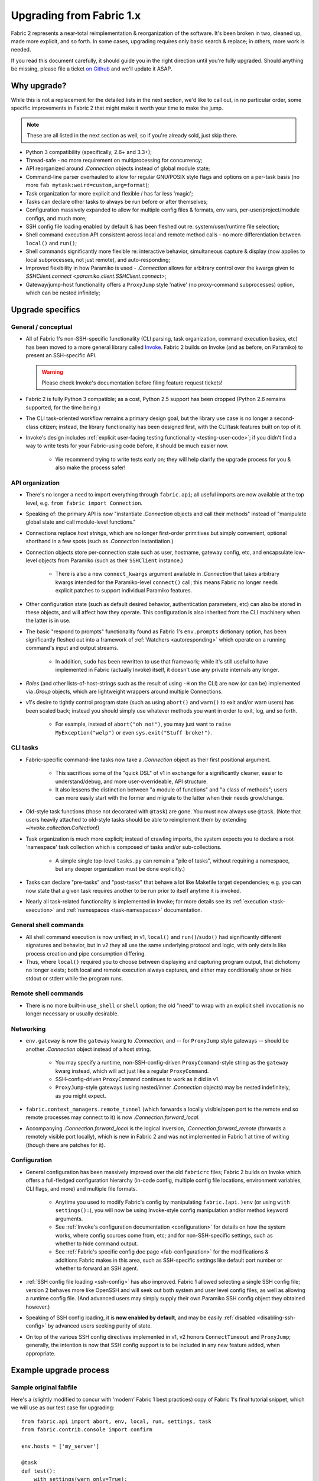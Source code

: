 .. _upgrading:

=========================
Upgrading from Fabric 1.x
=========================

Fabric 2 represents a near-total reimplementation & reorganization of the
software. It's been broken in two, cleaned up, made more explicit, and so
forth. In some cases, upgrading requires only basic search & replace; in
others, more work is needed.

If you read this document carefully, it should guide you in the right direction
until you're fully upgraded. Should anything be missing, please file a ticket
`on Github <https://github.com/fabric/fabric>`_ and we'll update it ASAP.


Why upgrade?
============

While this is not a replacement for the detailed lists in the next section,
we'd like to call out, in no particular order, some specific improvements in
Fabric 2 that might make it worth your time to make the jump.

.. note::
    These are all listed in the next section as well, so if you're already
    sold, just skip there.

- Python 3 compatibility (specifically, 2.6+ and 3.3+);
- Thread-safe - no more requirement on multiprocessing for concurrency;
- API reorganized around `.Connection` objects instead of global module state;
- Command-line parser overhauled to allow for regular GNU/POSIX style flags and
  options on a per-task basis (no more ``fab mytask:weird=custom,arg=format``);
- Task organization far more explicit and flexible / has far less 'magic';
- Tasks can declare other tasks to always be run before or after themselves;
- Configuration massively expanded to allow for multiple config files &
  formats, env vars, per-user/project/module configs, and much more;
- SSH config file loading enabled by default & has been fleshed out re:
  system/user/runtime file selection;
- Shell command execution API consistent across local and remote method calls -
  no more differentiation between ``local()`` and ``run()``;
- Shell commands significantly more flexible re: interactive behavior,
  simultaneous capture & display (now applies to local subprocesses, not just
  remote), and auto-responding;
- Improved flexibility in how Paramiko is used - `.Connection` allows for
  arbitrary control over the kwargs given to `SSHClient.connect
  <paramiko.client.SSHClient.connect>`;
- Gateway/jump-host functionality offers a ``ProxyJump`` style 'native' (no
  proxy-command subprocesses) option, which can be nested infinitely;


Upgrade specifics
=================

General / conceptual
--------------------

- All of Fabric 1's non-SSH-specific functionality (CLI parsing, task
  organization, command execution basics, etc) has been moved to a more general
  library called `Invoke <http://pyinvoke.org>`_. Fabric 2 builds on Invoke
  (and as before, on Paramiko) to present an SSH-specific API.

  .. warning::
    Please check Invoke's documentation before filing feature request tickets!

- Fabric 2 is fully Python 3 compatible; as a cost, Python 2.5 support has been
  dropped (Python 2.6 remains supported, for the time being.)
- The CLI task-oriented workflow remains a primary design goal, but the library
  use case is no longer a second-class citizen; instead, the library
  functionality has been designed first, with the CLI/task features built on
  top of it.
- Invoke's design includes :ref:`explicit user-facing testing functionality
  <testing-user-code>`; if you didn't find a way to write tests for your
  Fabric-using code before, it should be much easier now.

    - We recommend trying to write tests early on; they will help clarify the
      upgrade process for you & also make the process safer!

API organization
----------------

- There's no longer a need to import everything through ``fabric.api``; all
  useful imports are now available at the top level, e.g. ``from fabric import
  Connection``.
- Speaking of: the primary API is now "instantiate `.Connection` objects and
  call their methods" instead of "manipulate global state and call module-level
  functions."
- Connections replace *host strings*, which are no longer first-order
  primitives but simply convenient, optional shorthand in a few spots (such as
  `.Connection` instantiation.)
- Connection objects store per-connection state such as user, hostname, gateway
  config, etc, and encapsulate low-level objects from Paramiko (such as their
  ``SSHClient`` instance.)

    - There is also a new ``connect_kwargs`` argument available in
      `.Connection` that takes arbitrary kwargs intended for the Paramiko-level
      ``connect()`` call; this means Fabric no longer needs explicit patches to
      support individual Paramiko features.

- Other configuration state (such as default desired behavior, authentication
  parameters, etc) can also be stored in these objects, and will affect how
  they operate. This configuration is also inherited from the CLI machinery
  when the latter is in use.
- The basic "respond to prompts" functionality found as Fabric 1's
  ``env.prompts`` dictionary option, has been significantly fleshed out into a
  framework of :ref:`Watchers <autoresponding>` which operate on a running
  command's input and output streams.

    - In addition, ``sudo`` has been rewritten to use that framework; while
      it's still useful to have implemented in Fabric (actually Invoke) itself,
      it doesn't use any private internals any longer.

- *Roles* (and other lists-of-host-strings such as the result of using ``-H``
  on the CLI) are now (or can be) implemented via `.Group` objects, which are
  lightweight wrappers around multiple Connections.
- v1's desire to tightly control program state (such as using ``abort()`` and
  ``warn()`` to exit and/or warn users) has been scaled back; instead you
  should simply use whatever methods you want in order to exit, log, and so
  forth.

    - For example, instead of ``abort("oh no!")``, you may just want to ``raise
      MyException("welp")`` or even ``sys.exit("Stuff broke!")``.

CLI tasks
---------

- Fabric-specific command-line tasks now take a `.Connection` object as their
  first positional argument.

    - This sacrifices some of the "quick DSL" of v1 in exchange for a
      significantly cleaner, easier to understand/debug, and more
      user-overrideable, API structure.
    - It also lessens the distinction between "a module of functions" and "a
      class of methods"; users can more easily start with the former and
      migrate to the latter when their needs grow/change.

- Old-style task functions (those not decorated with ``@task``) are gone. You
  must now always use ``@task``. (Note that users heavily attached to old-style
  tasks should be able to reimplement them by extending
  `~invoke.collection.Collection`!)
- Task organization is much more explicit; instead of crawling imports, the
  system expects you to declare a root 'namespace' task collection which is
  composed of tasks and/or sub-collections.

    - A simple single top-level ``tasks.py`` can remain a "pile of tasks",
      without requiring a namespace, but any deeper organization must be done
      explicitly.)

- Tasks can declare "pre-tasks" and "post-tasks" that behave a lot like
  Makefile target dependencies; e.g. you can now state that a given task
  requires another to be run prior to itself anytime it is invoked.
- Nearly all task-related functionality is implemented in Invoke; for more
  details see its :ref:`execution <task-execution>` and :ref:`namespaces
  <task-namespaces>` documentation.

General shell commands
----------------------

- All shell command execution is now unified; in v1, ``local()`` and
  ``run()``/``sudo()`` had significantly different signatures and behavior, but
  in v2 they all use the same underlying protocol and logic, with only details
  like process creation and pipe consumption differing.
- Thus, where ``local()`` required you to choose between displaying and
  capturing program output, that dichotomy no longer exists; both local and
  remote execution always captures, and either may conditionally show or hide
  stdout or stderr while the program runs.

Remote shell commands
---------------------

- There is no more built-in ``use_shell`` or ``shell`` option; the old "need"
  to wrap with an explicit shell invocation is no longer necessary or usually
  desirable.

Networking
----------

- ``env.gateway`` is now the ``gateway`` kwarg to `.Connection`, and -- for
  ``ProxyJump`` style gateways -- should be another `.Connection` object
  instead of a host string.

    - You may specify a runtime, non-SSH-config-driven ``ProxyCommand``-style
      string as the ``gateway`` kwarg instead, which will act just like a
      regular ``ProxyCommand``.
    - SSH-config-driven ``ProxyCommand`` continues to work as it did in v1.
    - ``ProxyJump``-style gateways (using nested/inner `.Connection` objects)
      may be nested indefinitely, as you might expect.

- ``fabric.context_managers.remote_tunnel`` (which forwards a locally
  visible/open port to the remote end so remote processes may connect to it) is
  now `.Connection.forward_local`.
- Accompanying `.Connection.forward_local` is the logical inversion,
  `.Connection.forward_remote` (forwards a remotely visible port locally),
  which is new in Fabric 2 and was not implemented in Fabric 1 at time of
  writing (though there are patches for it).

Configuration
-------------

- General configuration has been massively improved over the old ``fabricrc``
  files; Fabric 2 builds on Invoke which offers a full-fledged configuration
  hierarchy (in-code config, multiple config file locations, environment
  variables, CLI flags, and more) and multiple file formats.

    - Anytime you used to modify Fabric's config by manipulating
      ``fabric.(api.)env`` (or using ``with settings():``), you will now be
      using Invoke-style config manipulation and/or method keyword arguments.
    - See :ref:`Invoke's configuration documentation <configuration>` for
      details on how the system works, where config sources come from, etc; and
      for non-SSH-specific settings, such as whether to hide command output.
    - See :ref:`Fabric's specific config doc page <fab-configuration>` for the
      modifications & additions Fabric makes in this area, such as SSH-specific
      settings like default port number or whether to forward an SSH agent.

- :ref:`SSH config file loading <ssh-config>` has also improved. Fabric 1
  allowed selecting a single SSH config file; version 2 behaves more like
  OpenSSH and will seek out both system and user level config files, as well as
  allowing a runtime config file. (And advanced users may simply supply their
  own Paramiko SSH config object they obtained however.)
- Speaking of SSH config loading, it is **now enabled by default**, and may be
  easily :ref:`disabled <disabling-ssh-config>` by advanced users seeking
  purity of state.
- On top of the various SSH config directives implemented in v1, v2 honors
  ``ConnectTimeout`` and ``ProxyJump``; generally, the intention is now that
  SSH config support is to be included in any new feature added, when
  appropriate.


Example upgrade process
=======================

Sample original fabfile
-----------------------

Here's a (slightly modified to concur with 'modern' Fabric 1 best practices)
copy of Fabric 1's final tutorial snippet, which we will use as our test case
for upgrading::

    from fabric.api import abort, env, local, run, settings, task
    from fabric.contrib.console import confirm

    env.hosts = ['my_server']

    @task
    def test():
        with settings(warn_only=True):
            result = local('./manage.py test my_app', capture=True)
        if result.failed and not confirm("Tests failed. Continue anyway?"):
            abort("Aborting at user request.")

    @task
    def commit():
        local("git add -p && git commit")

    @task
    def push():
        local("git push")

    @task
    def prepare_deploy():
        test()
        commit()
        push()

    @task
    def deploy():
        code_dir = '/srv/django/myproject'
        with settings(warn_only=True):
            if run("test -d {}".format(code_dir)).failed:
                cmd = "git clone user@vcshost:/path/to/repo/.git {}"
                run(cmd.format(code_dir))
        with cd(code_dir):
            run("git pull")
            run("touch app.wsgi")

We'll port this directly, meaning the result will still be ``fabfile.py``,
though we'd like to note that writing your code in a more library-oriented
fashion - even just as functions not wrapped in ``@task`` - can make testing
and reusing code easier.

Imports
-------

In this case, we don't need to import nearly as many functions, due to the
emphasis on object methods instead of global functions. We only need the
following:

- `sys`, for `sys.exit` (replacing ``abort()``);
- `@task <invoke.tasks.task>`, as before, but coming from Invoke as it's not
  SSH-specific;
- ``confirm``, which now comes from the Invocations library (also not
  SSH-specific, and Invocations is one of the descendants of
  ``fabric.contrib``, which no longer exists);

::

    import sys

    from invoke import task
    from invocations.console import confirm

Host list
---------

The idea of a global host lists is gone; there is currently no direct
replacement. Instead, we expect users to set up their own execution context,
creating explicit `.Connection` and/or `.Group` objects as needed, even if
that's simply by mocking v1's built-in "roles" map.

This is an area under active development, so feedback is welcomed.

For now, given the source snippet hardcoded a hostname of ``my_server``, we'll
assume this fabfile will be invoked as e.g. ``fab -H my_server taskname``, and
there will be no hardcoding within the fabfile itself.

.. TODO:
    - pre-task example
    - true baked-in default example (requires some sort of config hook)

Test task
---------

The first task in the fabfile uses a good spread of the API. We'll outline the
changes here (note that these are all listed above as well):

- Declaring a function as a task is nearly the same as before, but with an
  explicit initial context argument, whose value will be a `.Connection` object
  at runtime.
- The use of ``with settings(warn_only=True)`` can be replaced by a simple
  kwarg to the ``local()`` call.
- That ``local()`` call is now a method call on the `.Connection`,
  `.Connection.local`.
- ``capture`` is no longer a useful method; we can now capture and display at
  the same time, locally or remotely. If you don't actually *want* a local
  subprocess to mirror its stdout/err while it runs, you can simply say
  ``hide=True``.
- Result objects are pretty similar in v1 and v2; v2's no longer pretend to
  "be" strings, but instead act more like booleans, acting truthy if the
  command exited cleanly, and falsey otherwise. In terms of attributes
  exhibited, most of the same info is available, with v2 typically exposing
  more than v1.
- ``abort()`` is gone; you should use exceptions or builtins like ``sys.exit``
  instead.

.. TODO: check up on Fabric 2 compatible patchwork for confirm()

The result::

    @task
    def test(c):
        result = c.local('./manage.py test my_app', warn=True)
        if not result and not confirm("Tests failed. Continue anyway?"):
            sys.exit("Aborting at user request.")

Other simple tasks
------------------

The next two tasks are simple one-liners, and you've already seen what replaced
the global ``local()`` function::

    @task
    def commit(c):
        c.local("git add -p && git commit")

    @task
    def push(c):
        c.local("git push")


Calling tasks from other tasks
------------------------------

This is another area that is in flux at the Invoke level, but for now, we can
simply call the other tasks as functions, just as was done in v1. The main
difference is that we want to pass along our context object::

    @task
    def prepare_deploy(c):
        test(c)
        commit(c)
        push(c)


Actual remote steps
-------------------

Note that up to this point, nothing truly Fabric-related has been in play -
`.Connection.local` is just a rebinding of `Context.run
<invoke.context.Context.run>`, Invoke's local subprocess execution method. Now
we get to the actual deploy step, which simply invokes `.Connection.run`
instead, executing remotely (on whichever host the `.Connection` has been bound
to).

``with cd()`` is not yet implemented for the remote side of things, but we
expect it will be soon. For now we fall back to command chaining with ``&&``.

::

    @task
    def deploy(c):
        code_dir = '/srv/django/myproject'
        if not c.run("test -d {}".format(code_dir), warn=True):
            cmd = "git clone user@vcshost:/path/to/repo/.git {}"
            c.run(cmd.format(code_dir))
        run("cd {} && git pull".format(code_dir))
        run("cd {} && touch app.wsgi".format(code_dir))


The whole thing
---------------

Now we have the entire, upgraded fabfile that will work with Fabric 2::

    import sys

    from invoke import task
    from invocations.console import confirm

    @task
    def test(c):
        result = c.local('./manage.py test my_app', warn=True)
        if not result and not confirm("Tests failed. Continue anyway?"):
            sys.exit("Aborting at user request.")

    @task
    def commit(c):
        c.local("git add -p && git commit")

    @task
    def push(c):
        c.local("git push")

    @task
    def prepare_deploy(c):
        test(c)
        commit(c)
        push(c)

    @task
    def deploy(c):
        code_dir = '/srv/django/myproject'
        if not c.run("test -d {}".format(code_dir), warn=True):
            cmd = "git clone user@vcshost:/path/to/repo/.git {}"
            c.run(cmd.format(code_dir))
        run("cd {} && git pull".format(code_dir))
        run("cd {} && touch app.wsgi".format(code_dir))
